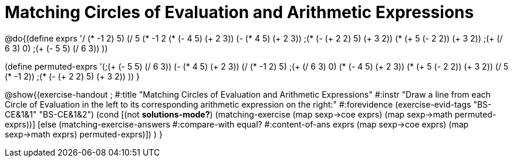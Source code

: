 = Matching Circles of Evaluation and Arithmetic Expressions

@do{(define exprs '((/ (* -1 2) 5)
                 (/ 5 (* -1 2))
     (* (- 4 5) (+ 2 3))
     (- (* 4 5) (+ 2 3))
     ;(* (- (+ 2 2) 5) (+ 3 2))
     (* (+ 5 (- 2 2)) (+ 3 2))
           ;(+ (/ 6 3) 0)
           ;(+ (- 5 5) (/ 6 3))
           ))

(define permuted-exprs
   '(;(+ (- 5 5) (/ 6 3))
     (- (* 4 5) (+ 2 3))
     (/ (* -1 2) 5)
     ;(+ (/ 6 3) 0)
     (* (- 4 5) (+ 2 3))
     (* (+ 5 (- 2 2)) (+ 3 2))
     (/ 5 (* -1 2))
     ;(* (- (+ 2 2) 5) (+ 3 2))
     ))
}

@show{(exercise-handout 
;  #:title "Matching Circles of Evaluation and Arithmetic Expressions"
  #:instr "Draw a line from each Circle of Evaluation in the left to its corresponding arithmetic expression on the right:" 
  #:forevidence (exercise-evid-tags "BS-CE&1&1" "BS-CE&1&2")
  (cond [(not *solutions-mode?*)
  (matching-exercise 
    (map sexp->coe exprs)
    (map sexp->math permuted-exprs))]
    [else
    (matching-exercise-answers #:compare-with equal?
                         #:content-of-ans exprs
        (map sexp->coe exprs) (map sexp->math exprs)
        permuted-exprs)])
  )
  }
